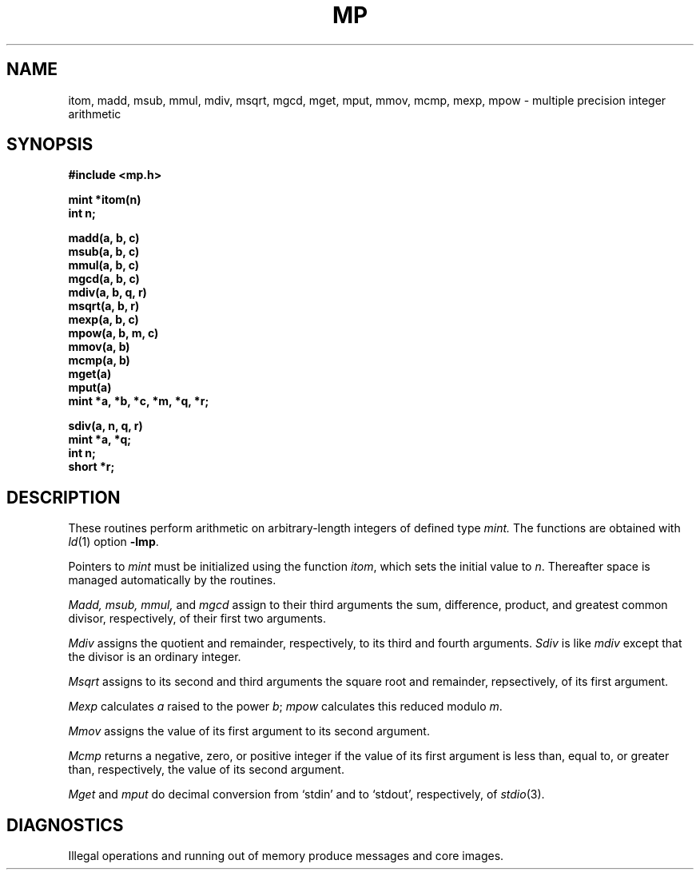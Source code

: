 .TH MP 3X
.SH NAME
itom, madd, msub, mmul, mdiv, msqrt, mgcd, mget, mput,
mmov, mcmp,
mexp, mpow \- multiple precision integer arithmetic
.SH SYNOPSIS
.nf
.B "#include <mp.h>"
.PP
.B mint *itom(n)
.B int n;
.PP
.B madd(a, b, c)
.B msub(a, b, c)
.B mmul(a, b, c)
.B mgcd(a, b, c)
.B mdiv(a, b, q, r)
.B msqrt(a, b, r)
.B mexp(a, b, c)
.B mpow(a, b, m, c)
.B mmov(a, b)
.B mcmp(a, b)
.B mget(a)
.B mput(a)
.B "mint *a, *b, *c, *m, *q, *r;"
.PP
.B sdiv(a, n, q, r)
.B mint *a, *q;
.B int n;
.B short *r;
.SH DESCRIPTION
These routines perform arithmetic on arbitrary-length integers
of defined type
.I mint.
The functions are obtained with
.IR ld (1)
option
.BR -lmp .
.PP
Pointers to
.I mint
must be initialized using the function
.IR itom ,
which sets the initial value to
.IR n .
Thereafter space is managed automatically by the routines.
.PP
.I Madd, msub, mmul,
and
.I mgcd
assign to their third arguments the sum, difference,
product, and greatest common divisor, respectively, of their first two arguments.
.PP
.I Mdiv
assigns the quotient and remainder, respectively,
to its third and fourth arguments.
.I Sdiv
is like
.I mdiv
except that the divisor is an ordinary integer.
.PP
.I Msqrt
assigns to its second and third arguments the square root and remainder,
repsectively, of its first argument.
.PP
.I Mexp
calculates
.I a
raised to the power
.IR b ;
.I mpow
calculates this reduced modulo
.IR m .
.PP
.IR Mmov
assigns the value of its first argument to its second argument.
.PP
.IR Mcmp
returns a negative, zero, or positive integer if the value of its 
first argument is less than,
equal to, or greater than, respectively,
the value of its second argument.
.PP
.I Mget
and
.I mput
do decimal conversion from
`stdin' and to `stdout', respectively, of
.IR stdio (3).
.SH DIAGNOSTICS
Illegal operations and running out of memory
produce messages and core images.
